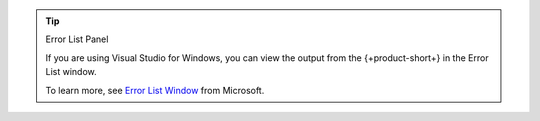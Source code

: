 .. tip:: Error List Panel

   If you are using Visual Studio for Windows, you can view the output
   from the {+product-short+} in the Error List window.

   To learn more, see 
   `Error List Window <https://docs.microsoft.com/en-us/visualstudio/ide/reference/error-list-window?view=vs-2022>`__
   from Microsoft.
